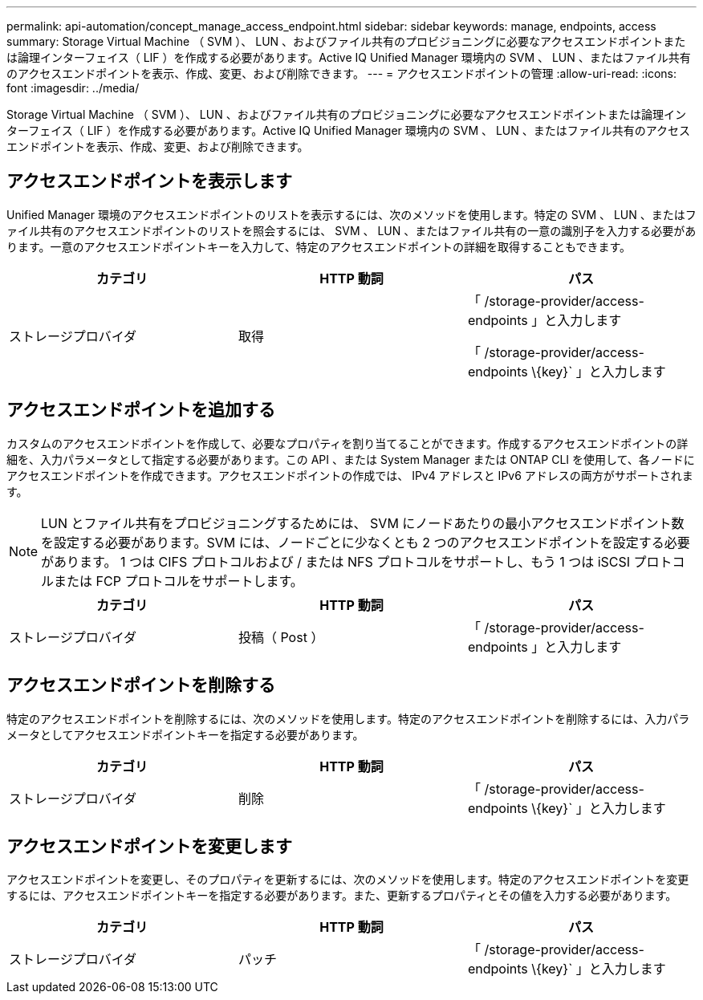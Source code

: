 ---
permalink: api-automation/concept_manage_access_endpoint.html 
sidebar: sidebar 
keywords: manage, endpoints, access 
summary: Storage Virtual Machine （ SVM ）、 LUN 、およびファイル共有のプロビジョニングに必要なアクセスエンドポイントまたは論理インターフェイス（ LIF ）を作成する必要があります。Active IQ Unified Manager 環境内の SVM 、 LUN 、またはファイル共有のアクセスエンドポイントを表示、作成、変更、および削除できます。 
---
= アクセスエンドポイントの管理
:allow-uri-read: 
:icons: font
:imagesdir: ../media/


[role="lead"]
Storage Virtual Machine （ SVM ）、 LUN 、およびファイル共有のプロビジョニングに必要なアクセスエンドポイントまたは論理インターフェイス（ LIF ）を作成する必要があります。Active IQ Unified Manager 環境内の SVM 、 LUN 、またはファイル共有のアクセスエンドポイントを表示、作成、変更、および削除できます。



== アクセスエンドポイントを表示します

Unified Manager 環境のアクセスエンドポイントのリストを表示するには、次のメソッドを使用します。特定の SVM 、 LUN 、またはファイル共有のアクセスエンドポイントのリストを照会するには、 SVM 、 LUN 、またはファイル共有の一意の識別子を入力する必要があります。一意のアクセスエンドポイントキーを入力して、特定のアクセスエンドポイントの詳細を取得することもできます。

[cols="3*"]
|===
| カテゴリ | HTTP 動詞 | パス 


 a| 
ストレージプロバイダ
 a| 
取得
 a| 
「 /storage-provider/access-endpoints 」と入力します

「 /storage-provider/access-endpoints \\{key}` 」と入力します

|===


== アクセスエンドポイントを追加する

カスタムのアクセスエンドポイントを作成して、必要なプロパティを割り当てることができます。作成するアクセスエンドポイントの詳細を、入力パラメータとして指定する必要があります。この API 、または System Manager または ONTAP CLI を使用して、各ノードにアクセスエンドポイントを作成できます。アクセスエンドポイントの作成では、 IPv4 アドレスと IPv6 アドレスの両方がサポートされます。

[NOTE]
====
LUN とファイル共有をプロビジョニングするためには、 SVM にノードあたりの最小アクセスエンドポイント数を設定する必要があります。SVM には、ノードごとに少なくとも 2 つのアクセスエンドポイントを設定する必要があります。 1 つは CIFS プロトコルおよび / または NFS プロトコルをサポートし、もう 1 つは iSCSI プロトコルまたは FCP プロトコルをサポートします。

====
[cols="3*"]
|===
| カテゴリ | HTTP 動詞 | パス 


 a| 
ストレージプロバイダ
 a| 
投稿（ Post ）
 a| 
「 /storage-provider/access-endpoints 」と入力します

|===


== アクセスエンドポイントを削除する

特定のアクセスエンドポイントを削除するには、次のメソッドを使用します。特定のアクセスエンドポイントを削除するには、入力パラメータとしてアクセスエンドポイントキーを指定する必要があります。

[cols="3*"]
|===
| カテゴリ | HTTP 動詞 | パス 


 a| 
ストレージプロバイダ
 a| 
削除
 a| 
「 /storage-provider/access-endpoints \\{key}` 」と入力します

|===


== アクセスエンドポイントを変更します

アクセスエンドポイントを変更し、そのプロパティを更新するには、次のメソッドを使用します。特定のアクセスエンドポイントを変更するには、アクセスエンドポイントキーを指定する必要があります。また、更新するプロパティとその値を入力する必要があります。

[cols="3*"]
|===
| カテゴリ | HTTP 動詞 | パス 


 a| 
ストレージプロバイダ
 a| 
パッチ
 a| 
「 /storage-provider/access-endpoints \\{key}` 」と入力します

|===